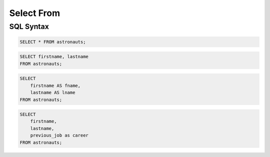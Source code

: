 Select From
===========


SQL Syntax
----------
.. code-block:: sql

    SELECT * FROM astronauts;

.. code-block:: sql

    SELECT firstname, lastname
    FROM astronauts;

.. code-block:: sql

    SELECT
        firstname AS fname,
        lastname AS lname
    FROM astronauts;

.. code-block:: sql

    SELECT
        firstname,
        lastname,
        previous_job as career
    FROM astronauts;
